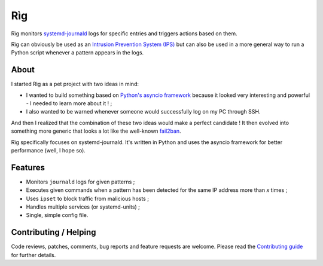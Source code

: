 =====
 Rìg
=====

Rìg monitors systemd-journald_ logs for specific entries and triggers actions based on them.

Rìg can obviously be used as an `Intrusion Prevention System (IPS)`_ but can also be used in a more general way to run a Python script whenever a pattern appears in the logs.

About
=====

I started Rìg as a pet project with two ideas in mind:

* I wanted to build something based on `Python's asyncio framework`_ because it looked very interesting and powerful - I needed to learn more about it ! ;
* I also wanted to be warned whenever someone would successfully log on my PC through SSH.

And then I realized that the combination of these two ideas would make a perfect candidate ! It then evolved into something more generic that looks a lot like the well-known fail2ban_.

Rìg specifically focuses on systemd-journald. It's written in Python and uses the asyncio framework for better performance (well, I hope so).

Features
========

* Monitors ``journald`` logs for given patterns ;
* Executes given commands when a pattern has been detected for the same IP address more than *x* times ;
* Uses ``ipset`` to block traffic from malicious hosts ;
* Handles multiple services (or systemd-units) ;
* Single, simple config file.

Contributing / Helping
======================

Code reviews, patches, comments, bug reports and feature requests are welcome. Please read the `Contributing guide`_ for further details.


.. _systemd-journald: https://www.freedesktop.org/software/systemd/systemd-journald.service.html
.. _Intrusion Prevention System (IPS): https://en.wikipedia.org/wiki/Intrusion_prevention_system
.. _Python's asyncio framework: https://docs.python.org/3/library/asyncio.html
.. _fail2ban: http://www.fail2ban.org/
.. _Contributing guide: CONTRIBUTING.rst
